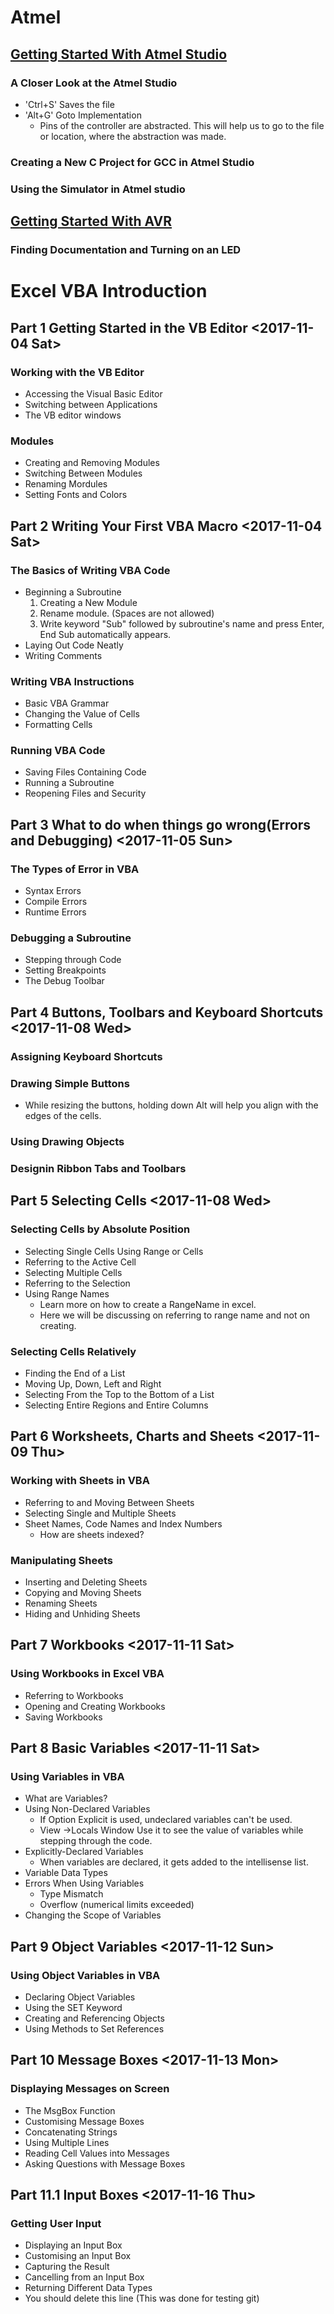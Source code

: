 * Atmel 
** [[https://www.youtube.com/watch?v=HA2_pDnqcjU&list=PLtQdQmNK_0DQF5gzuUcY6GDbIIIDF5Fil][Getting Started With Atmel Studio]]
*** A Closer Look at the Atmel Studio
    - 'Ctrl+S' Saves the file
    - 'Alt+G' Goto Implementation
      - Pins of the controller are abstracted. This will help us to go
        to the file or location, where the abstraction was made.
*** Creating a New C Project for GCC in Atmel Studio
*** Using the Simulator in Atmel studio
*** 
** [[https://www.youtube.com/watch?v=UMi6lg563BA&list=PLtQdQmNK_0DRhBWYZ32BEILOykXLpJ8tP][Getting Started With AVR]]
*** Finding Documentation and Turning on an LED
* Excel VBA Introduction 
** Part 1 Getting Started in the VB Editor <2017-11-04 Sat>
*** Working with the VB Editor 
    - Accessing the Visual Basic Editor
    - Switching between Applications
    - The VB editor windows
*** Modules
    - Creating and Removing Modules
    - Switching Between Modules
    - Renaming Mordules
    - Setting Fonts and Colors
** Part 2 Writing Your First VBA Macro <2017-11-04 Sat>
*** The Basics of Writing VBA Code
    - Beginning a Subroutine
      1. Creating a New Module
      2. Rename module. (Spaces are not allowed)
      3. Write keyword "Sub" followed by subroutine's name and press
         Enter, End Sub automatically appears.
    - Laying Out Code Neatly
    - Writing Comments
*** Writing VBA Instructions
    - Basic VBA Grammar
    - Changing the Value of Cells
    - Formatting Cells
*** Running VBA Code
    - Saving Files Containing Code
    - Running a Subroutine
    - Reopening Files and Security
** Part 3 What to do when things go wrong(Errors and Debugging) <2017-11-05 Sun>
*** The Types of Error in VBA 
    - Syntax Errors
    - Compile Errors
    - Runtime Errors
*** Debugging a Subroutine
    - Stepping through Code
    - Setting Breakpoints
    - The Debug Toolbar
** Part 4 Buttons, Toolbars and Keyboard Shortcuts <2017-11-08 Wed>
*** Assigning Keyboard Shortcuts
*** Drawing Simple Buttons
    - While resizing the buttons, holding down Alt will help you align
      with the edges of the cells.
*** Using Drawing Objects
*** Designin Ribbon Tabs and Toolbars
** Part 5 Selecting Cells <2017-11-08 Wed>
*** Selecting Cells by Absolute Position
    - Selecting Single Cells Using Range or Cells
    - Referring to the Active Cell
    - Selecting Multiple Cells
    - Referring to the Selection
    - Using Range Names
      - Learn more on how to create a RangeName in excel.
      - Here we will be discussing on referring to range name and not on creating.
*** Selecting Cells Relatively
    - Finding the End of a List
    - Moving Up, Down, Left and Right
    - Selecting From the Top to the Bottom of a List
    - Selecting Entire Regions and Entire Columns
** Part 6 Worksheets, Charts and Sheets <2017-11-09 Thu>
*** Working with Sheets in VBA
    - Referring to and Moving Between Sheets
    - Selecting Single and Multiple Sheets
    - Sheet Names, Code Names and Index Numbers
      - How are sheets indexed?
*** Manipulating Sheets
    - Inserting and Deleting Sheets
    - Copying and Moving Sheets
    - Renaming Sheets
    - Hiding and Unhiding Sheets
** Part 7 Workbooks <2017-11-11 Sat>
*** Using Workbooks in Excel VBA
    - Referring to Workbooks
    - Opening and Creating Workbooks
    - Saving Workbooks
** Part 8 Basic Variables <2017-11-11 Sat>
*** Using Variables in VBA
    - What are Variables?
    - Using Non-Declared Variables
      - If Option Explicit is used, undeclared variables can't be used.
      - View ->Locals Window Use it to see the value of variables
        while stepping through the code.
    - Explicitly-Declared Variables
      - When variables are declared, it gets added to the intellisense list.
    - Variable Data Types
    - Errors When Using Variables
      - Type Mismatch
      - Overflow (numerical limits exceeded)
    - Changing the Scope of Variables
** Part 9 Object Variables <2017-11-12 Sun>
*** Using Object Variables in VBA
    - Declaring Object Variables
    - Using the SET Keyword
    - Creating and Referencing Objects
    - Using Methods to Set References
** Part 10 Message Boxes <2017-11-13 Mon>
*** Displaying Messages on Screen
    - The MsgBox Function
    - Customising Message Boxes
    - Concatenating Strings
    - Using Multiple Lines
    - Reading Cell Values into Messages
    - Asking Questions with Message Boxes 
** Part 11.1 Input Boxes <2017-11-16 Thu>
*** Getting User Input
    - Displaying an Input Box
    - Customising an Input Box
    - Capturing the Result
    - Cancelling from an Input Box
    - Returning Different Data Types
    - You should delete this line (This was done for testing git)
       	 
	     
